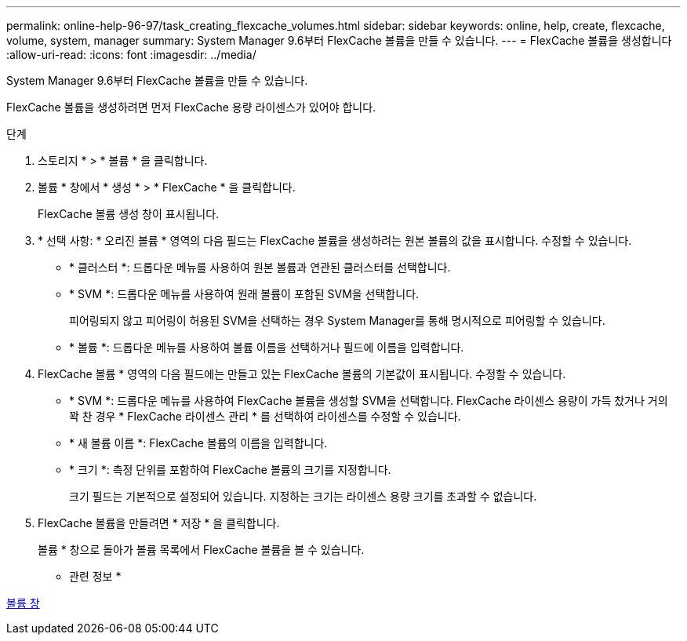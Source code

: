 ---
permalink: online-help-96-97/task_creating_flexcache_volumes.html 
sidebar: sidebar 
keywords: online, help, create, flexcache, volume, system, manager 
summary: System Manager 9.6부터 FlexCache 볼륨을 만들 수 있습니다. 
---
= FlexCache 볼륨을 생성합니다
:allow-uri-read: 
:icons: font
:imagesdir: ../media/


[role="lead"]
System Manager 9.6부터 FlexCache 볼륨을 만들 수 있습니다.

FlexCache 볼륨을 생성하려면 먼저 FlexCache 용량 라이센스가 있어야 합니다.

.단계
. 스토리지 * > * 볼륨 * 을 클릭합니다.
. 볼륨 * 창에서 * 생성 * > * FlexCache * 을 클릭합니다.
+
FlexCache 볼륨 생성 창이 표시됩니다.

. * 선택 사항: * 오리진 볼륨 * 영역의 다음 필드는 FlexCache 볼륨을 생성하려는 원본 볼륨의 값을 표시합니다. 수정할 수 있습니다.
+
** * 클러스터 *: 드롭다운 메뉴를 사용하여 원본 볼륨과 연관된 클러스터를 선택합니다.
** * SVM *: 드롭다운 메뉴를 사용하여 원래 볼륨이 포함된 SVM을 선택합니다.
+
피어링되지 않고 피어링이 허용된 SVM을 선택하는 경우 System Manager를 통해 명시적으로 피어링할 수 있습니다.

** * 볼륨 *: 드롭다운 메뉴를 사용하여 볼륨 이름을 선택하거나 필드에 이름을 입력합니다.


. FlexCache 볼륨 * 영역의 다음 필드에는 만들고 있는 FlexCache 볼륨의 기본값이 표시됩니다. 수정할 수 있습니다.
+
** * SVM *: 드롭다운 메뉴를 사용하여 FlexCache 볼륨을 생성할 SVM을 선택합니다. FlexCache 라이센스 용량이 가득 찼거나 거의 꽉 찬 경우 * FlexCache 라이센스 관리 * 를 선택하여 라이센스를 수정할 수 있습니다.
** * 새 볼륨 이름 *: FlexCache 볼륨의 이름을 입력합니다.
** * 크기 *: 측정 단위를 포함하여 FlexCache 볼륨의 크기를 지정합니다.
+
크기 필드는 기본적으로 설정되어 있습니다. 지정하는 크기는 라이센스 용량 크기를 초과할 수 없습니다.



. FlexCache 볼륨을 만들려면 * 저장 * 을 클릭합니다.
+
볼륨 * 창으로 돌아가 볼륨 목록에서 FlexCache 볼륨을 볼 수 있습니다.



* 관련 정보 *

xref:reference_volumes_window.adoc[볼륨 창]
